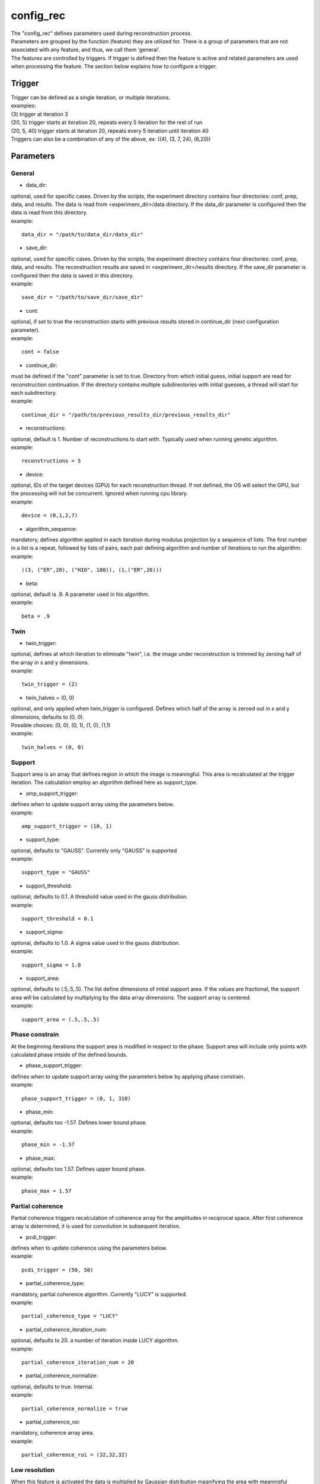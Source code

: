 ==========
config_rec
==========
| The "config_rec" defines parameters used during reconstruction process.
| Parameters are grouped by the function (feature) they are utilized for. There is a group of parameters that are not associated with any feature, and thus, we call them 'general'.
| The features are controlled by triggers. If trigger is defined then the feature is active and related parameters are used when processing the feature. The section below explains how to configure a trigger.

Trigger
=======
| Trigger can be defined as a single iteration, or multiple iterations.
| examples:
| (3) trigger at iteration 3
| (20, 5) trigger starts at iteration 20, repeats every 5 iteration for the rest of run
| (20, 5, 40) trigger starts at iteration 20, repeats every 5 iteration until iteration 40
| Triggers can also be a combination of any of the above, ex: ((4), (3, 7, 24), (6,20))
  
Parameters
==========
General
+++++++
- data_dir:
| optional, used for specific cases. Driven by the scripts, the experiment directory contains four directories: conf, prep, data, and results. The  data is read from <experimenr_dir>/data directory. If the data_dir parameter is configured then the data is read from this directory.
| example:
::

    data_dir = "/path/to/data_dir/data_dir"

- save_dir:
| optional, used for specific cases. Driven by the scripts, the experiment directory contains four directories: conf, prep, data, and results. The  reconstruction results are saved in <experimenr_dir>/results directory. If the save_dir parameter is configured then the data is saved in this directory.
| example:
::

    save_dir = "/path/to/save_dir/save_dir"

- cont:
| optional, if set to true the reconstruction starts with previous results stored in continue_dir (next configuration parameter). 
| example:
::

    cont = false

- continue_dir:
| must be defined if the "cont" parameter is set to true. Directory from which initial guess, initial support are read for reconstruction continuation. If the directory contains multiple subdirectories with initial guesses, a thread will start for each subdirectory.
| example:
::

    continue_dir = "/path/to/previous_results_dir/previous_results_dir"

- reconstructions:
| optional, default is 1. Number of reconstructions to start with. Typically used when running genetic algorithm.
| example:
::

    reconstructions = 5

- device:
| optional, IDs of the target devices (GPU) for each reconstruction thread. If not defined, the OS will select the GPU, but the processing will not be concurrent. Ignored when running cpu library.
| example:
::

    device = (0,1,2,7)

- algorithm_sequence:
| mandatory, defines algorithm applied in each iteration during modulus projection by a sequence of lists. The first number in a list is a repeat, followed by lists of pairs, each pair defining algorithm and number of iterations to run the algorithm.
| example:
::

    ((3, ("ER",20), ("HIO", 180)), (1,("ER",20)))

- beta:
| optional, default is .9. A parameter used in hio algorithm.
| example:
::

    beta = .9

Twin
++++

- twin_trigger:
| optional, defines at which iteration to eliminate "twin", i.e. the image under reconstruction is trimmed by zeroing half of the array in x and y dimensions.
| example:
::

    twin_trigger = (2)

- twin_halves = (0, 0)
| optional, and only applied when twin_trigger is configured. Defines which half of the array is zeroed out in x and y dimensions, defaults to (0, 0).
| Possible choices: (0, 0), (0, 1), (1, 0), (1,1)
| example:
::

    twin_halves = (0, 0)

Support
+++++++
| Support area is an array that defines region in which the image is meaningful. This area is recalculated at the trigger iteration. The calculation employ an algorithm defined here as support_type.

- amp_support_trigger:
| defines when to update support array using the parameters below.
| example:
::

    amp_support_trigger = (10, 1)

- support_type:
| optional, defaults to "GAUSS". Currently only "GAUSS" is supported
| example:
::

    support_type = "GAUSS"

- support_threshold:
| optional, defaults to 0.1. A threshold value used in the gauss distribution.
| example:
::

    support_threshold = 0.1

- support_sigma:
| optional, defaults to 1.0. A sigma value used in the gauss distribution.
| example:
::

    support_sigma = 1.0

- support_area:
| optional, defaults to (.5,.5,.5). The list define dimensions of initial support area. If the values are fractional, the support area will be calculated by multiplying by the data array dimensions. The support array is centered.
| example:
::

    support_area = (.5,.5,.5)

Phase constrain
+++++++++++++++
| At the beginning iterations the support area is modified in respect to the phase. Support area will include only points with calculated phase intside of the defined bounds.

- phase_support_trigger:
| defines when to update support array using the parameters below by applying phase constrain.
| example:
::

    phase_support_trigger = (0, 1, 310)

- phase_min:
| optional, defaults too -1.57. Defines lower bound phase.
| example:
::

    phase_min = -1.57

- phase_max:
| optional, defaults too 1.57. Defines upper bound phase.
| example:
::

    phase_max = 1.57

Partial coherence
+++++++++++++++++
| Partial coherence triggers recalculation of coherence array for the amplitudes in reciprocal space. After first coherence array is determined, it is used for convolution in subsequent iteration.

- pcdi_trigger:
| defines when to update coherence using the parameters below.
| example:
::

    pcdi_trigger = (50, 50)

- partial_coherence_type:
| mandatory, partial coherence algorithm. Currently "LUCY" is supported.
| example:
::

    partial_coherence_type = "LUCY"

- partial_coherence_iteration_num:
| optional, defaults to 20. a number of iteration inside LUCY algorithm.
| example:
::

    partial_coherence_iteration_num = 20

- partial_coherence_normalize:
| optional, defaults to true. Internal.
| example:
::

    partial_coherence_normalize = true

- partial_coherence_roi:
| mandatory, coherence array area. 
| example:
::

    partial_coherence_roi = (32,32,32)

Low resolution
++++++++++++++
| When this feature is activated the data is multiplied by Gaussian distribution magnifying the area with meaningful information and the sigma parameter used in calculation of support is modified gradually. The low resolution trigger is typically configured to be active at the beginning iterations and resume around the mid-run. Thus for the remaining iteration the data used in reconstruction is not modified.
- resolution_trigger:
| defines when to apply low resolution using the parameters below. Typically the last trigger is configured at half of total iterations.
| example:
::

    resolution_trigger = (0, 1, 320)

- iter_res_sigma_range:
| used when applying low resolution to replace support sigma at low resolution iterations. The sigmas are linespaced across the defined range for low resolution iterations. If only one number given, the last sigma will default to support_sigma.
| example:
::

    iter_res_sigma_range = (2.0)

- iter_res_det_range:
| used when applying low resolution to calculate data gauss multiplier. The det values are linespaced for low resolution iterations from first value to last.  The multiplier array is a gauss distribution calculated with sigma of linespaced det across the low resolution iterations. If only one number is given, the last det will default to 1.
| example:
::

    iter_res_det_range = (.7)

averaging
+++++++++
| When this feature is activated the amplitudes of the last several iterations are averaged.
- average_trigger:
| defines when to apply averaging. Negative start means it is offset from the last iteration
| example:
::

    average_trigger = (-65, 1)

progress
++++++++
- progress_trigger:
| defines when to print info on the console. The info includes current iteration and error
| example:
::

    progress_trigger = (0, 20)

GA
++
- generations:              
| optional, number of generations. When defined, and the number is greater than 1, the genetic algorithm (GA) is activated
| example:
::

    generations = 3

- ga_metrics:
| optional, a list of metrics that should be used to rank the reconstruction results for subsequent generations. If not defined, or shorter that number of generations, the metric defaults to "chi".
| supported: "chi", "sharpness", "summed_phase", "area"
| example:
::

    ga_metrics = ("chi", "sharpness", "area")

- ga_breed_modes:
| optional, a list of breeding modes applied to breed consecutive generation. If not defined, or shorter that number of generations, the mode defaults to "sqrt_ab".
| supported: "none", "sqrt_ab", "dsqrt", "pixel_switch", "b_pa", "2ab_a_b", "2a_b_pa", "sqrt_ab_pa", "sqrt_ab_pa_recip", "sqrt_ab_recip", "max_ab", "max_ab_pa", "min_ab_pa", "avg_ab", "avg_ab_pa"
| example:
::

    ga_breed_modes = ("sqrt_ab", "dsqrt", "none")

- ga_cullings:
| optional, defines how many worst samples to remove in a breeding phase for each generation. If not defined for the generation, the culling defaults to 0.
| example:
::

    ga_cullings = (2,1)

- ga_support_thresholds:
| optional, a list of threshold values for each generation. The support is recalculated with this threshold after breeding phase. Defaults to configured value of support_threshold. 
| example:
::

    ga_support_thresholds = (.15, .1)

- ga_support_sigmas:
| optional, a list of sigma values for each generation. The support is recalculated with this sigma after breeding phase. Defaults to configured value of support_sigma. 
| example:
::

    ga_support_sigmas = (1.1, 1.0)

- ga_low_resolution_sigmas:
| optional, a list of sigmas that will be used in subsequent generations to calculate Gauss distribution in the space defined by the size of the data and apply it to the data This determines low resolution generations number
| example:
::

    ga_low_resolution_sigmas = (2.0, 1.5)

